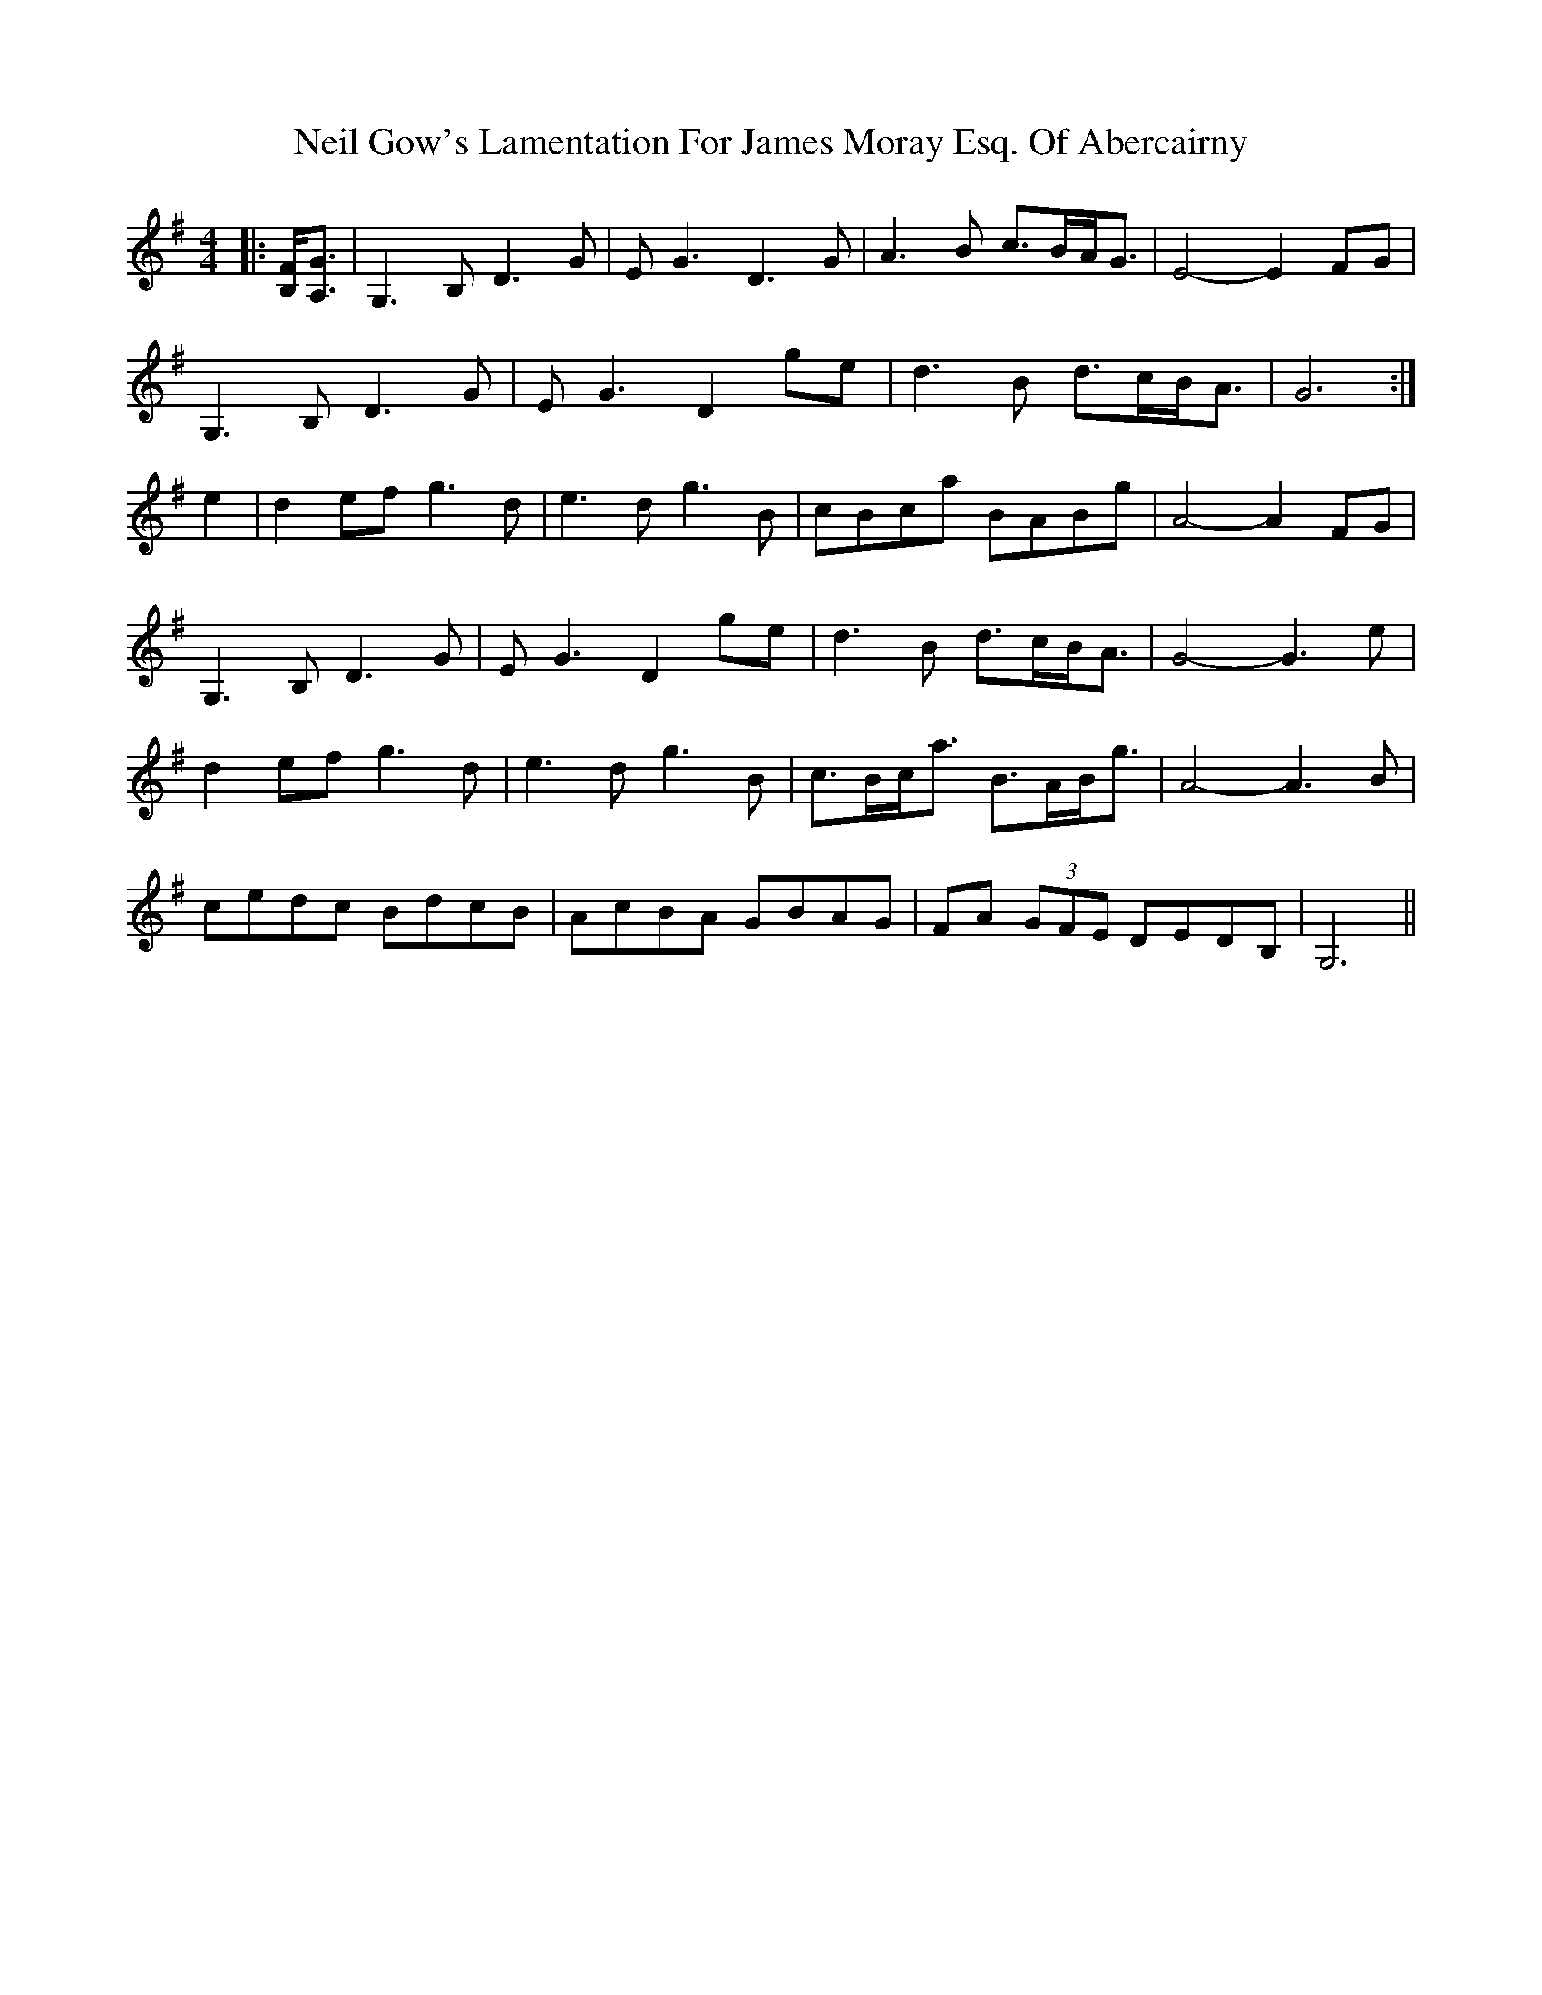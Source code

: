 X: 29052
T: Neil Gow's Lamentation For James Moray Esq. Of Abercairny
R: strathspey
M: 4/4
K: Gmajor
|:[B,F]<[A,G]|G,3 B,D3 G|E G3 D3 G|A3 B c>BA<G|E4- E2 FG|
G,3 B,D3 G|E G3 D2 ge|d3 B d>cB<A|G6:|
e2|d2 ef g3 d|e3 d g3 B|cBca BABg|A4- A2 FG|
G,3 B, D3 G|E G3 D2 ge|d3 B d>cB<A|G4- G3 e|
d2 ef g3 d|e3 d g3 B|c>Bc<a B>AB<g|A4- A3 B|
cedc BdcB|AcBA GBAG|FA (3GFE DEDB,|G,6||

